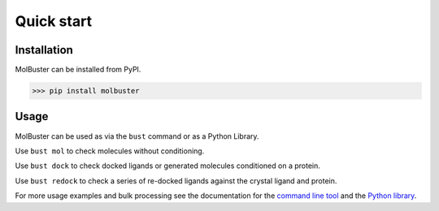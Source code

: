 
====================================
Quick start
====================================


Installation
====================================

MolBuster can be installed from PyPI.

.. code-block:: bash

   >>> pip install molbuster


Usage
====================================

MolBuster can be used as via the ``bust`` command or as a Python Library.

Use ``bust mol`` to check molecules without conditioning.

.. command-output:: bust mol generated_molecules.sdf --outfmt short
  :cwd: inputs
  :ellipsis: 12

.. command-output:: bust mol generated_molecules.sdf --outfmt long
  :cwd: inputs
  :ellipsis: 12

Use ``bust dock`` to check docked ligands or generated molecules conditioned on a protein.

.. command-output:: bust dock generated_ligands.sdf protein.pdb --outfmt short
  :cwd: inputs
  :ellipsis: 12

.. command-output:: bust dock generated_ligands.sdf protein.pdb --outfmt long
  :cwd: inputs
  :ellipsis: 12

Use ``bust redock`` to check a series of re-docked ligands against the crystal ligand and protein.

.. command-output:: bust redock redocked_ligand.sdf crystal_ligand.sdf protein.pdb --outfmt short
  :cwd: inputs
  :ellipsis: 12

.. command-output:: bust redock redocked_ligand.sdf crystal_ligand.sdf protein.pdb --outfmt long
  :cwd: inputs
  :ellipsis: 25

For more usage examples and bulk processing see the documentation for the `command line tool  <cli.rst>`_
and the `Python library <python_library.ipynb>`_.
